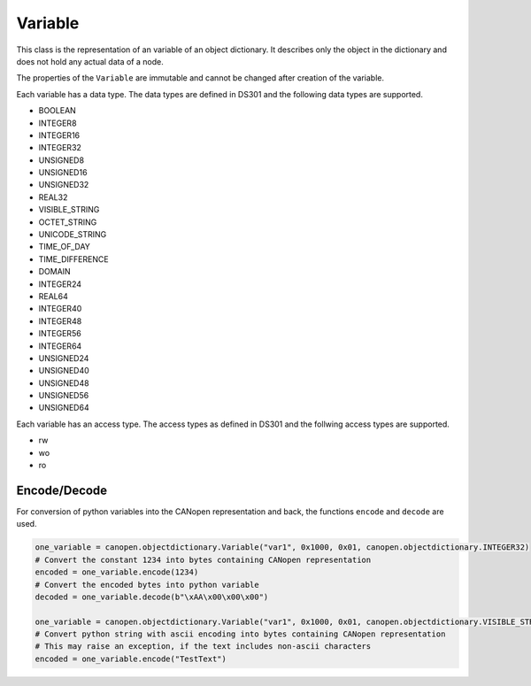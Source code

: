 Variable
========

This class is the representation of an variable of an object dictionary.
It describes only the object in the dictionary and does not hold any actual data of a node.

The properties of the ``Variable`` are immutable and cannot be changed after creation of the variable.

Each variable has a data type. The data types are defined in DS301 and the following data types are supported.

* BOOLEAN
* INTEGER8
* INTEGER16
* INTEGER32
* UNSIGNED8
* UNSIGNED16
* UNSIGNED32
* REAL32
* VISIBLE_STRING
* OCTET_STRING
* UNICODE_STRING
* TIME_OF_DAY
* TIME_DIFFERENCE
* DOMAIN
* INTEGER24
* REAL64
* INTEGER40
* INTEGER48
* INTEGER56
* INTEGER64
* UNSIGNED24
* UNSIGNED40
* UNSIGNED48
* UNSIGNED56
* UNSIGNED64

Each variable has an access type. The access types as defined in DS301 and the follwing access types are supported.

* rw
* wo
* ro

Encode/Decode
-------------

For conversion of python variables into the CANopen representation and back, the functions ``encode`` and ``decode`` are used.

.. code:: python

	one_variable = canopen.objectdictionary.Variable("var1", 0x1000, 0x01, canopen.objectdictionary.INTEGER32)
	# Convert the constant 1234 into bytes containing CANopen representation
	encoded = one_variable.encode(1234)
	# Convert the encoded bytes into python variable
	decoded = one_variable.decode(b"\xAA\x00\x00\x00")
	
	one_variable = canopen.objectdictionary.Variable("var1", 0x1000, 0x01, canopen.objectdictionary.VISIBLE_STRING)
	# Convert python string with ascii encoding into bytes containing CANopen representation
	# This may raise an exception, if the text includes non-ascii characters
	encoded = one_variable.encode("TestText")
